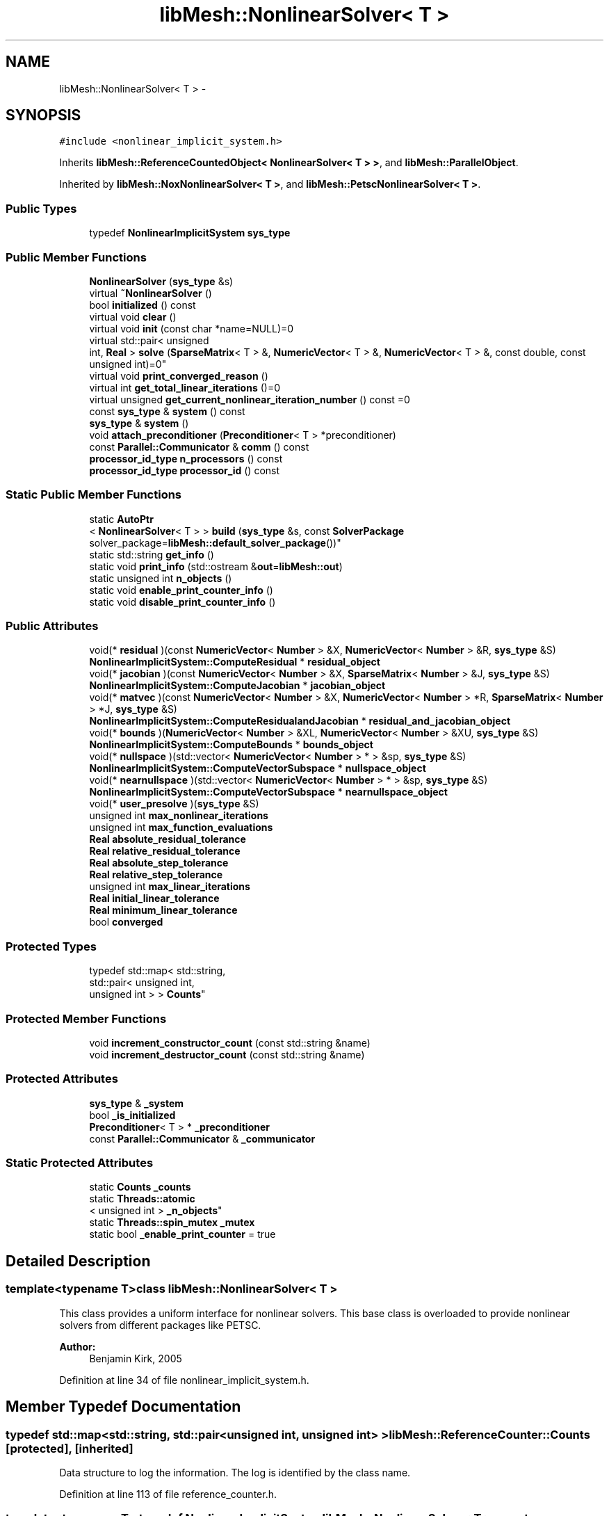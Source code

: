 .TH "libMesh::NonlinearSolver< T >" 3 "Tue May 6 2014" "libMesh" \" -*- nroff -*-
.ad l
.nh
.SH NAME
libMesh::NonlinearSolver< T > \- 
.SH SYNOPSIS
.br
.PP
.PP
\fC#include <nonlinear_implicit_system\&.h>\fP
.PP
Inherits \fBlibMesh::ReferenceCountedObject< NonlinearSolver< T > >\fP, and \fBlibMesh::ParallelObject\fP\&.
.PP
Inherited by \fBlibMesh::NoxNonlinearSolver< T >\fP, and \fBlibMesh::PetscNonlinearSolver< T >\fP\&.
.SS "Public Types"

.in +1c
.ti -1c
.RI "typedef \fBNonlinearImplicitSystem\fP \fBsys_type\fP"
.br
.in -1c
.SS "Public Member Functions"

.in +1c
.ti -1c
.RI "\fBNonlinearSolver\fP (\fBsys_type\fP &s)"
.br
.ti -1c
.RI "virtual \fB~NonlinearSolver\fP ()"
.br
.ti -1c
.RI "bool \fBinitialized\fP () const "
.br
.ti -1c
.RI "virtual void \fBclear\fP ()"
.br
.ti -1c
.RI "virtual void \fBinit\fP (const char *name=NULL)=0"
.br
.ti -1c
.RI "virtual std::pair< unsigned 
.br
int, \fBReal\fP > \fBsolve\fP (\fBSparseMatrix\fP< T > &, \fBNumericVector\fP< T > &, \fBNumericVector\fP< T > &, const double, const unsigned int)=0"
.br
.ti -1c
.RI "virtual void \fBprint_converged_reason\fP ()"
.br
.ti -1c
.RI "virtual int \fBget_total_linear_iterations\fP ()=0"
.br
.ti -1c
.RI "virtual unsigned \fBget_current_nonlinear_iteration_number\fP () const =0"
.br
.ti -1c
.RI "const \fBsys_type\fP & \fBsystem\fP () const "
.br
.ti -1c
.RI "\fBsys_type\fP & \fBsystem\fP ()"
.br
.ti -1c
.RI "void \fBattach_preconditioner\fP (\fBPreconditioner\fP< T > *preconditioner)"
.br
.ti -1c
.RI "const \fBParallel::Communicator\fP & \fBcomm\fP () const "
.br
.ti -1c
.RI "\fBprocessor_id_type\fP \fBn_processors\fP () const "
.br
.ti -1c
.RI "\fBprocessor_id_type\fP \fBprocessor_id\fP () const "
.br
.in -1c
.SS "Static Public Member Functions"

.in +1c
.ti -1c
.RI "static \fBAutoPtr\fP
.br
< \fBNonlinearSolver\fP< T > > \fBbuild\fP (\fBsys_type\fP &s, const \fBSolverPackage\fP solver_package=\fBlibMesh::default_solver_package\fP())"
.br
.ti -1c
.RI "static std::string \fBget_info\fP ()"
.br
.ti -1c
.RI "static void \fBprint_info\fP (std::ostream &\fBout\fP=\fBlibMesh::out\fP)"
.br
.ti -1c
.RI "static unsigned int \fBn_objects\fP ()"
.br
.ti -1c
.RI "static void \fBenable_print_counter_info\fP ()"
.br
.ti -1c
.RI "static void \fBdisable_print_counter_info\fP ()"
.br
.in -1c
.SS "Public Attributes"

.in +1c
.ti -1c
.RI "void(* \fBresidual\fP )(const \fBNumericVector\fP< \fBNumber\fP > &X, \fBNumericVector\fP< \fBNumber\fP > &R, \fBsys_type\fP &S)"
.br
.ti -1c
.RI "\fBNonlinearImplicitSystem::ComputeResidual\fP * \fBresidual_object\fP"
.br
.ti -1c
.RI "void(* \fBjacobian\fP )(const \fBNumericVector\fP< \fBNumber\fP > &X, \fBSparseMatrix\fP< \fBNumber\fP > &J, \fBsys_type\fP &S)"
.br
.ti -1c
.RI "\fBNonlinearImplicitSystem::ComputeJacobian\fP * \fBjacobian_object\fP"
.br
.ti -1c
.RI "void(* \fBmatvec\fP )(const \fBNumericVector\fP< \fBNumber\fP > &X, \fBNumericVector\fP< \fBNumber\fP > *R, \fBSparseMatrix\fP< \fBNumber\fP > *J, \fBsys_type\fP &S)"
.br
.ti -1c
.RI "\fBNonlinearImplicitSystem::ComputeResidualandJacobian\fP * \fBresidual_and_jacobian_object\fP"
.br
.ti -1c
.RI "void(* \fBbounds\fP )(\fBNumericVector\fP< \fBNumber\fP > &XL, \fBNumericVector\fP< \fBNumber\fP > &XU, \fBsys_type\fP &S)"
.br
.ti -1c
.RI "\fBNonlinearImplicitSystem::ComputeBounds\fP * \fBbounds_object\fP"
.br
.ti -1c
.RI "void(* \fBnullspace\fP )(std::vector< \fBNumericVector\fP< \fBNumber\fP > * > &sp, \fBsys_type\fP &S)"
.br
.ti -1c
.RI "\fBNonlinearImplicitSystem::ComputeVectorSubspace\fP * \fBnullspace_object\fP"
.br
.ti -1c
.RI "void(* \fBnearnullspace\fP )(std::vector< \fBNumericVector\fP< \fBNumber\fP > * > &sp, \fBsys_type\fP &S)"
.br
.ti -1c
.RI "\fBNonlinearImplicitSystem::ComputeVectorSubspace\fP * \fBnearnullspace_object\fP"
.br
.ti -1c
.RI "void(* \fBuser_presolve\fP )(\fBsys_type\fP &S)"
.br
.ti -1c
.RI "unsigned int \fBmax_nonlinear_iterations\fP"
.br
.ti -1c
.RI "unsigned int \fBmax_function_evaluations\fP"
.br
.ti -1c
.RI "\fBReal\fP \fBabsolute_residual_tolerance\fP"
.br
.ti -1c
.RI "\fBReal\fP \fBrelative_residual_tolerance\fP"
.br
.ti -1c
.RI "\fBReal\fP \fBabsolute_step_tolerance\fP"
.br
.ti -1c
.RI "\fBReal\fP \fBrelative_step_tolerance\fP"
.br
.ti -1c
.RI "unsigned int \fBmax_linear_iterations\fP"
.br
.ti -1c
.RI "\fBReal\fP \fBinitial_linear_tolerance\fP"
.br
.ti -1c
.RI "\fBReal\fP \fBminimum_linear_tolerance\fP"
.br
.ti -1c
.RI "bool \fBconverged\fP"
.br
.in -1c
.SS "Protected Types"

.in +1c
.ti -1c
.RI "typedef std::map< std::string, 
.br
std::pair< unsigned int, 
.br
unsigned int > > \fBCounts\fP"
.br
.in -1c
.SS "Protected Member Functions"

.in +1c
.ti -1c
.RI "void \fBincrement_constructor_count\fP (const std::string &name)"
.br
.ti -1c
.RI "void \fBincrement_destructor_count\fP (const std::string &name)"
.br
.in -1c
.SS "Protected Attributes"

.in +1c
.ti -1c
.RI "\fBsys_type\fP & \fB_system\fP"
.br
.ti -1c
.RI "bool \fB_is_initialized\fP"
.br
.ti -1c
.RI "\fBPreconditioner\fP< T > * \fB_preconditioner\fP"
.br
.ti -1c
.RI "const \fBParallel::Communicator\fP & \fB_communicator\fP"
.br
.in -1c
.SS "Static Protected Attributes"

.in +1c
.ti -1c
.RI "static \fBCounts\fP \fB_counts\fP"
.br
.ti -1c
.RI "static \fBThreads::atomic\fP
.br
< unsigned int > \fB_n_objects\fP"
.br
.ti -1c
.RI "static \fBThreads::spin_mutex\fP \fB_mutex\fP"
.br
.ti -1c
.RI "static bool \fB_enable_print_counter\fP = true"
.br
.in -1c
.SH "Detailed Description"
.PP 

.SS "template<typename T>class libMesh::NonlinearSolver< T >"
This class provides a uniform interface for nonlinear solvers\&. This base class is overloaded to provide nonlinear solvers from different packages like PETSC\&.
.PP
\fBAuthor:\fP
.RS 4
Benjamin Kirk, 2005 
.RE
.PP

.PP
Definition at line 34 of file nonlinear_implicit_system\&.h\&.
.SH "Member Typedef Documentation"
.PP 
.SS "typedef std::map<std::string, std::pair<unsigned int, unsigned int> > \fBlibMesh::ReferenceCounter::Counts\fP\fC [protected]\fP, \fC [inherited]\fP"
Data structure to log the information\&. The log is identified by the class name\&. 
.PP
Definition at line 113 of file reference_counter\&.h\&.
.SS "template<typename T> typedef \fBNonlinearImplicitSystem\fP \fBlibMesh::NonlinearSolver\fP< T >::\fBsys_type\fP"
The type of system 
.PP
Definition at line 62 of file nonlinear_solver\&.h\&.
.SH "Constructor & Destructor Documentation"
.PP 
.SS "template<typename T > \fBlibMesh::NonlinearSolver\fP< T >::\fBNonlinearSolver\fP (\fBsys_type\fP &s)\fC [inline]\fP, \fC [explicit]\fP"
Constructor\&. Initializes \fBSolver\fP data structures 
.PP
Definition at line 315 of file nonlinear_solver\&.h\&.
.PP
.nf
315                                                 :
316   ParallelObject               (s),
317   residual                     (NULL),
318   residual_object              (NULL),
319   jacobian                     (NULL),
320   jacobian_object              (NULL),
321   matvec                       (NULL),
322   residual_and_jacobian_object (NULL),
323   bounds                       (NULL),
324   bounds_object                (NULL),
325   nullspace                    (NULL),
326   nullspace_object             (NULL),
327   nearnullspace                (NULL),
328   nearnullspace_object         (NULL),
329   user_presolve                (NULL),
330   max_nonlinear_iterations(0),
331   max_function_evaluations(0),
332   absolute_residual_tolerance(0),
333   relative_residual_tolerance(0),
334   absolute_step_tolerance(0),
335   relative_step_tolerance(0),
336   max_linear_iterations(0),
337   initial_linear_tolerance(0),
338   minimum_linear_tolerance(0),
339   _system(s),
340   _is_initialized (false),
341   _preconditioner (NULL)
342 {
343 }
.fi
.SS "template<typename T > \fBlibMesh::NonlinearSolver\fP< T >::~\fBNonlinearSolver\fP ()\fC [inline]\fP, \fC [virtual]\fP"
Destructor\&. 
.PP
Definition at line 349 of file nonlinear_solver\&.h\&.
.PP
.nf
350 {
351   this->clear ();
352 }
.fi
.SH "Member Function Documentation"
.PP 
.SS "template<typename T> void \fBlibMesh::NonlinearSolver\fP< T >::attach_preconditioner (\fBPreconditioner\fP< T > *preconditioner)"
Attaches a \fBPreconditioner\fP object to be used during the linear solves\&. 
.PP
Definition at line 91 of file nonlinear_solver\&.C\&.
.PP
References libMesh::libMeshPrivateData::_is_initialized, and libMesh::err\&.
.PP
.nf
92 {
93   if(this->_is_initialized)
94     {
95       libMesh::err << "Preconditioner must be attached before the solver is initialized!"<<std::endl;
96       libmesh_error();
97     }
98 
99   _preconditioner = preconditioner;
100 }
.fi
.SS "template<typename T > \fBAutoPtr\fP< \fBNonlinearSolver\fP< T > > \fBlibMesh::NonlinearSolver\fP< T >::build (\fBsys_type\fP &s, const \fBSolverPackage\fPsolver_package = \fC\fBlibMesh::default_solver_package\fP()\fP)\fC [static]\fP"
Builds a \fC\fBNonlinearSolver\fP\fP using the nonlinear solver package specified by \fCsolver_package\fP 
.PP
Definition at line 38 of file nonlinear_solver\&.C\&.
.PP
References libMesh::err, libMesh::on_command_line(), libMesh::PETSC_SOLVERS, libMesh::AutoPtr< Tp >::reset(), and libMesh::TRILINOS_SOLVERS\&.
.PP
.nf
39 {
40   AutoPtr<NonlinearSolver<T> > ap;
41 
42   // Build the appropriate solver
43   switch (solver_package)
44     {
45 
46 #ifdef LIBMESH_HAVE_PETSC
47     case PETSC_SOLVERS:
48 #if PETSC_VERSION_LESS_THAN(3,3,0)
49       ap\&.reset(new PetscNonlinearSolver<T>(s));
50       break;
51 #else
52       if (libMesh::on_command_line ("--use-petsc-dm")){
53         ap\&.reset(new PetscDMNonlinearSolver<T>(s));
54       }
55       else {
56         ap\&.reset(new PetscNonlinearSolver<T>(s));
57       }
58       break;
59 #endif
60 #endif // LIBMESH_HAVE_PETSC
61 
62 #ifdef LIBMESH_HAVE_NOX
63     case TRILINOS_SOLVERS:
64       ap\&.reset(new NoxNonlinearSolver<T>(s));
65       break;
66 #endif
67 
68     default:
69       libMesh::err << "ERROR:  Unrecognized solver package: "
70                    << solver_package
71                    << std::endl;
72       libmesh_error();
73     }
74 
75   return ap;
76 }
.fi
.SS "template<typename T> virtual void \fBlibMesh::NonlinearSolver\fP< T >::clear ()\fC [inline]\fP, \fC [virtual]\fP"
Release all memory and clear data structures\&. 
.PP
Reimplemented in \fBlibMesh::PetscNonlinearSolver< T >\fP, \fBlibMesh::NoxNonlinearSolver< T >\fP, and \fBlibMesh::NoxNonlinearSolver< Number >\fP\&.
.PP
Definition at line 91 of file nonlinear_solver\&.h\&.
.PP
.nf
91 {}
.fi
.SS "const \fBParallel::Communicator\fP& libMesh::ParallelObject::comm () const\fC [inline]\fP, \fC [inherited]\fP"

.PP
\fBReturns:\fP
.RS 4
a reference to the \fC\fBParallel::Communicator\fP\fP object used by this mesh\&. 
.RE
.PP

.PP
Definition at line 86 of file parallel_object\&.h\&.
.PP
References libMesh::ParallelObject::_communicator\&.
.PP
Referenced by libMesh::__libmesh_petsc_diff_solver_monitor(), libMesh::__libmesh_petsc_diff_solver_residual(), libMesh::__libmesh_petsc_snes_residual(), libMesh::MeshRefinement::_coarsen_elements(), libMesh::ExactSolution::_compute_error(), libMesh::MetisPartitioner::_do_partition(), libMesh::ParmetisPartitioner::_do_repartition(), libMesh::UniformRefinementEstimator::_estimate_error(), libMesh::SlepcEigenSolver< T >::_petsc_shell_matrix_get_diagonal(), libMesh::PetscLinearSolver< T >::_petsc_shell_matrix_get_diagonal(), libMesh::SlepcEigenSolver< T >::_petsc_shell_matrix_mult(), libMesh::PetscLinearSolver< T >::_petsc_shell_matrix_mult(), libMesh::PetscLinearSolver< T >::_petsc_shell_matrix_mult_add(), libMesh::EquationSystems::_read_impl(), libMesh::MeshRefinement::_refine_elements(), libMesh::ParallelMesh::add_elem(), libMesh::ImplicitSystem::add_matrix(), libMesh::ParallelMesh::add_node(), libMesh::System::add_vector(), libMesh::UnstructuredMesh::all_second_order(), libMesh::LaplaceMeshSmoother::allgather_graph(), libMesh::FEMSystem::assemble_qoi(), libMesh::MeshCommunication::assign_global_indices(), libMesh::ParmetisPartitioner::assign_partitioning(), libMesh::DofMap::attach_matrix(), libMesh::MeshTools::bounding_box(), libMesh::System::calculate_norm(), libMesh::MeshRefinement::coarsen_elements(), libMesh::Nemesis_IO_Helper::compute_num_global_elem_blocks(), libMesh::Nemesis_IO_Helper::compute_num_global_nodesets(), libMesh::Nemesis_IO_Helper::compute_num_global_sidesets(), libMesh::Problem_Interface::computeF(), libMesh::Problem_Interface::computeJacobian(), libMesh::Problem_Interface::computePreconditioner(), libMesh::MeshTools::correct_node_proc_ids(), libMesh::MeshCommunication::delete_remote_elements(), libMesh::DofMap::distribute_dofs(), DMlibMeshFunction(), DMLibMeshSetSystem(), DMVariableBounds_libMesh(), libMesh::MeshRefinement::eliminate_unrefined_patches(), libMesh::WeightedPatchRecoveryErrorEstimator::estimate_error(), libMesh::PatchRecoveryErrorEstimator::estimate_error(), libMesh::JumpErrorEstimator::estimate_error(), libMesh::AdjointRefinementEstimator::estimate_error(), libMesh::MeshRefinement::flag_elements_by_elem_fraction(), libMesh::MeshRefinement::flag_elements_by_error_fraction(), libMesh::MeshRefinement::flag_elements_by_nelem_target(), libMesh::for(), libMesh::CondensedEigenSystem::get_eigenpair(), libMesh::ImplicitSystem::get_linear_solver(), libMesh::LocationMap< T >::init(), libMesh::TimeSolver::init(), libMesh::SystemSubsetBySubdomain::init(), libMesh::EigenSystem::init_data(), libMesh::EigenSystem::init_matrices(), libMesh::ParmetisPartitioner::initialize(), libMesh::MeshTools::libmesh_assert_valid_dof_ids(), libMesh::ParallelMesh::libmesh_assert_valid_parallel_flags(), libMesh::MeshTools::libmesh_assert_valid_procids< Elem >(), libMesh::MeshTools::libmesh_assert_valid_procids< Node >(), libMesh::MeshTools::libmesh_assert_valid_refinement_flags(), libMesh::MeshRefinement::limit_level_mismatch_at_edge(), libMesh::MeshRefinement::limit_level_mismatch_at_node(), libMesh::MeshRefinement::make_coarsening_compatible(), libMesh::MeshCommunication::make_elems_parallel_consistent(), libMesh::MeshRefinement::make_flags_parallel_consistent(), libMesh::MeshCommunication::make_node_ids_parallel_consistent(), libMesh::MeshCommunication::make_node_proc_ids_parallel_consistent(), libMesh::MeshCommunication::make_nodes_parallel_consistent(), libMesh::MeshRefinement::make_refinement_compatible(), libMesh::FEMSystem::mesh_position_set(), libMesh::MeshSerializer::MeshSerializer(), libMesh::ParallelMesh::n_active_elem(), libMesh::MeshTools::n_active_levels(), libMesh::BoundaryInfo::n_boundary_conds(), libMesh::BoundaryInfo::n_edge_conds(), libMesh::CondensedEigenSystem::n_global_non_condensed_dofs(), libMesh::MeshTools::n_levels(), libMesh::BoundaryInfo::n_nodeset_conds(), libMesh::MeshTools::n_p_levels(), libMesh::ParallelMesh::parallel_max_elem_id(), libMesh::ParallelMesh::parallel_max_node_id(), libMesh::ParallelMesh::parallel_n_elem(), libMesh::ParallelMesh::parallel_n_nodes(), libMesh::Partitioner::partition(), libMesh::Partitioner::partition_unpartitioned_elements(), libMesh::petsc_auto_fieldsplit(), libMesh::System::point_gradient(), libMesh::System::point_hessian(), libMesh::System::point_value(), libMesh::MeshBase::prepare_for_use(), libMesh::System::project_vector(), libMesh::Nemesis_IO::read(), libMesh::XdrIO::read(), libMesh::System::read_header(), libMesh::System::read_legacy_data(), libMesh::System::read_SCALAR_dofs(), libMesh::XdrIO::read_serialized_bc_names(), libMesh::XdrIO::read_serialized_bcs(), libMesh::System::read_serialized_blocked_dof_objects(), libMesh::XdrIO::read_serialized_connectivity(), libMesh::XdrIO::read_serialized_nodes(), libMesh::XdrIO::read_serialized_nodesets(), libMesh::XdrIO::read_serialized_subdomain_names(), libMesh::System::read_serialized_vector(), libMesh::MeshBase::recalculate_n_partitions(), libMesh::MeshRefinement::refine_and_coarsen_elements(), libMesh::MeshRefinement::refine_elements(), libMesh::Partitioner::set_node_processor_ids(), libMesh::DofMap::set_nonlocal_dof_objects(), libMesh::LaplaceMeshSmoother::smooth(), libMesh::MeshBase::subdomain_ids(), libMesh::BoundaryInfo::sync(), libMesh::Parallel::sync_element_data_by_parent_id(), libMesh::MeshRefinement::test_level_one(), libMesh::MeshRefinement::test_unflagged(), libMesh::MeshTools::total_weight(), libMesh::CheckpointIO::write(), libMesh::XdrIO::write(), libMesh::UnstructuredMesh::write(), libMesh::LegacyXdrIO::write_mesh(), libMesh::System::write_SCALAR_dofs(), libMesh::XdrIO::write_serialized_bcs(), libMesh::System::write_serialized_blocked_dof_objects(), libMesh::XdrIO::write_serialized_connectivity(), libMesh::XdrIO::write_serialized_nodes(), libMesh::XdrIO::write_serialized_nodesets(), and libMesh::DivaIO::write_stream()\&.
.PP
.nf
87   { return _communicator; }
.fi
.SS "void libMesh::ReferenceCounter::disable_print_counter_info ()\fC [static]\fP, \fC [inherited]\fP"

.PP
Definition at line 106 of file reference_counter\&.C\&.
.PP
References libMesh::ReferenceCounter::_enable_print_counter\&.
.PP
.nf
107 {
108   _enable_print_counter = false;
109   return;
110 }
.fi
.SS "void libMesh::ReferenceCounter::enable_print_counter_info ()\fC [static]\fP, \fC [inherited]\fP"
Methods to enable/disable the reference counter output from \fBprint_info()\fP 
.PP
Definition at line 100 of file reference_counter\&.C\&.
.PP
References libMesh::ReferenceCounter::_enable_print_counter\&.
.PP
.nf
101 {
102   _enable_print_counter = true;
103   return;
104 }
.fi
.SS "template<typename T> virtual unsigned \fBlibMesh::NonlinearSolver\fP< T >::get_current_nonlinear_iteration_number () const\fC [pure virtual]\fP"
If called \fIduring\fP the \fBsolve()\fP, for example by the user-specified residual or Jacobian function, returns the current nonlinear iteration number\&. Must be redefined in derived classes\&. 
.PP
Implemented in \fBlibMesh::PetscNonlinearSolver< T >\fP, \fBlibMesh::NoxNonlinearSolver< T >\fP, and \fBlibMesh::NoxNonlinearSolver< Number >\fP\&.
.SS "std::string libMesh::ReferenceCounter::get_info ()\fC [static]\fP, \fC [inherited]\fP"
Gets a string containing the reference information\&. 
.PP
Definition at line 47 of file reference_counter\&.C\&.
.PP
References libMesh::ReferenceCounter::_counts, and libMesh::Quality::name()\&.
.PP
Referenced by libMesh::ReferenceCounter::print_info()\&.
.PP
.nf
48 {
49 #if defined(LIBMESH_ENABLE_REFERENCE_COUNTING) && defined(DEBUG)
50 
51   std::ostringstream oss;
52 
53   oss << '\n'
54       << " ---------------------------------------------------------------------------- \n"
55       << "| Reference count information                                                |\n"
56       << " ---------------------------------------------------------------------------- \n";
57 
58   for (Counts::iterator it = _counts\&.begin();
59        it != _counts\&.end(); ++it)
60     {
61       const std::string name(it->first);
62       const unsigned int creations    = it->second\&.first;
63       const unsigned int destructions = it->second\&.second;
64 
65       oss << "| " << name << " reference count information:\n"
66           << "|  Creations:    " << creations    << '\n'
67           << "|  Destructions: " << destructions << '\n';
68     }
69 
70   oss << " ---------------------------------------------------------------------------- \n";
71 
72   return oss\&.str();
73 
74 #else
75 
76   return "";
77 
78 #endif
79 }
.fi
.SS "template<typename T> virtual int \fBlibMesh::NonlinearSolver\fP< T >::get_total_linear_iterations ()\fC [pure virtual]\fP"
Get the total number of linear iterations done in the last solve 
.PP
Implemented in \fBlibMesh::PetscNonlinearSolver< T >\fP, \fBlibMesh::NoxNonlinearSolver< T >\fP, and \fBlibMesh::NoxNonlinearSolver< Number >\fP\&.
.SS "void libMesh::ReferenceCounter::increment_constructor_count (const std::string &name)\fC [inline]\fP, \fC [protected]\fP, \fC [inherited]\fP"
Increments the construction counter\&. Should be called in the constructor of any derived class that will be reference counted\&. 
.PP
Definition at line 163 of file reference_counter\&.h\&.
.PP
References libMesh::ReferenceCounter::_counts, libMesh::Quality::name(), and libMesh::Threads::spin_mtx\&.
.PP
Referenced by libMesh::ReferenceCountedObject< RBParametrized >::ReferenceCountedObject()\&.
.PP
.nf
164 {
165   Threads::spin_mutex::scoped_lock lock(Threads::spin_mtx);
166   std::pair<unsigned int, unsigned int>& p = _counts[name];
167 
168   p\&.first++;
169 }
.fi
.SS "void libMesh::ReferenceCounter::increment_destructor_count (const std::string &name)\fC [inline]\fP, \fC [protected]\fP, \fC [inherited]\fP"
Increments the destruction counter\&. Should be called in the destructor of any derived class that will be reference counted\&. 
.PP
Definition at line 176 of file reference_counter\&.h\&.
.PP
References libMesh::ReferenceCounter::_counts, libMesh::Quality::name(), and libMesh::Threads::spin_mtx\&.
.PP
Referenced by libMesh::ReferenceCountedObject< RBParametrized >::~ReferenceCountedObject()\&.
.PP
.nf
177 {
178   Threads::spin_mutex::scoped_lock lock(Threads::spin_mtx);
179   std::pair<unsigned int, unsigned int>& p = _counts[name];
180 
181   p\&.second++;
182 }
.fi
.SS "template<typename T> virtual void \fBlibMesh::NonlinearSolver\fP< T >::init (const char *name = \fCNULL\fP)\fC [pure virtual]\fP"
Initialize data structures if not done so already\&. May assign a name to the solver in some implementations 
.PP
Implemented in \fBlibMesh::PetscNonlinearSolver< T >\fP, \fBlibMesh::PetscDMNonlinearSolver< T >\fP, \fBlibMesh::NoxNonlinearSolver< T >\fP, and \fBlibMesh::NoxNonlinearSolver< Number >\fP\&.
.SS "template<typename T> bool \fBlibMesh::NonlinearSolver\fP< T >::initialized () const\fC [inline]\fP"

.PP
\fBReturns:\fP
.RS 4
true if the data structures are initialized, false otherwise\&. 
.RE
.PP

.PP
Definition at line 86 of file nonlinear_solver\&.h\&.
.PP
.nf
86 { return _is_initialized; }
.fi
.SS "static unsigned int libMesh::ReferenceCounter::n_objects ()\fC [inline]\fP, \fC [static]\fP, \fC [inherited]\fP"
Prints the number of outstanding (created, but not yet destroyed) objects\&. 
.PP
Definition at line 79 of file reference_counter\&.h\&.
.PP
References libMesh::ReferenceCounter::_n_objects\&.
.PP
.nf
80   { return _n_objects; }
.fi
.SS "\fBprocessor_id_type\fP libMesh::ParallelObject::n_processors () const\fC [inline]\fP, \fC [inherited]\fP"

.PP
\fBReturns:\fP
.RS 4
the number of processors in the group\&. 
.RE
.PP

.PP
Definition at line 92 of file parallel_object\&.h\&.
.PP
References libMesh::ParallelObject::_communicator, and libMesh::Parallel::Communicator::size()\&.
.PP
Referenced by libMesh::ParmetisPartitioner::_do_repartition(), libMesh::ParallelMesh::add_elem(), libMesh::ParallelMesh::add_node(), libMesh::LaplaceMeshSmoother::allgather_graph(), libMesh::ParmetisPartitioner::assign_partitioning(), libMesh::ParallelMesh::assign_unique_ids(), libMesh::AztecLinearSolver< T >::AztecLinearSolver(), libMesh::ParallelMesh::clear(), libMesh::Nemesis_IO_Helper::compute_border_node_ids(), libMesh::Nemesis_IO_Helper::construct_nemesis_filename(), libMesh::UnstructuredMesh::create_pid_mesh(), libMesh::DofMap::distribute_dofs(), libMesh::DofMap::distribute_local_dofs_node_major(), libMesh::DofMap::distribute_local_dofs_var_major(), libMesh::EnsightIO::EnsightIO(), libMesh::MeshBase::get_info(), libMesh::EquationSystems::init(), libMesh::SystemSubsetBySubdomain::init(), libMesh::ParmetisPartitioner::initialize(), libMesh::Nemesis_IO_Helper::initialize(), libMesh::MeshTools::libmesh_assert_valid_dof_ids(), libMesh::MeshTools::libmesh_assert_valid_procids< Elem >(), libMesh::MeshTools::libmesh_assert_valid_procids< Node >(), libMesh::MeshTools::libmesh_assert_valid_refinement_flags(), libMesh::DofMap::local_variable_indices(), libMesh::MeshBase::n_active_elem_on_proc(), libMesh::MeshBase::n_elem_on_proc(), libMesh::MeshBase::n_nodes_on_proc(), libMesh::Partitioner::partition(), libMesh::MeshBase::partition(), libMesh::Partitioner::partition_unpartitioned_elements(), libMesh::PetscLinearSolver< T >::PetscLinearSolver(), libMesh::System::point_gradient(), libMesh::System::point_hessian(), libMesh::System::point_value(), libMesh::MeshTools::processor_bounding_box(), libMesh::System::project_vector(), libMesh::Nemesis_IO::read(), libMesh::CheckpointIO::read(), libMesh::UnstructuredMesh::read(), libMesh::System::read_parallel_data(), libMesh::System::read_SCALAR_dofs(), libMesh::System::read_serialized_blocked_dof_objects(), libMesh::System::read_serialized_vector(), libMesh::Partitioner::repartition(), libMesh::Partitioner::set_node_processor_ids(), libMesh::DofMap::set_nonlocal_dof_objects(), libMesh::BoundaryInfo::sync(), libMesh::ParallelMesh::update_parallel_id_counts(), libMesh::CheckpointIO::write(), libMesh::GMVIO::write_binary(), libMesh::GMVIO::write_discontinuous_gmv(), libMesh::System::write_parallel_data(), libMesh::System::write_SCALAR_dofs(), libMesh::XdrIO::write_serialized_bcs(), libMesh::System::write_serialized_blocked_dof_objects(), libMesh::XdrIO::write_serialized_connectivity(), libMesh::XdrIO::write_serialized_nodes(), and libMesh::XdrIO::write_serialized_nodesets()\&.
.PP
.nf
93   { return libmesh_cast_int<processor_id_type>(_communicator\&.size()); }
.fi
.SS "template<typename T> virtual void \fBlibMesh::NonlinearSolver\fP< T >::print_converged_reason ()\fC [inline]\fP, \fC [virtual]\fP"
Prints a useful message about why the latest nonlinear solve con(di)verged\&. 
.PP
Reimplemented in \fBlibMesh::PetscNonlinearSolver< T >\fP\&.
.PP
Definition at line 112 of file nonlinear_solver\&.h\&.
.PP
.nf
112 { libmesh_not_implemented(); }
.fi
.SS "void libMesh::ReferenceCounter::print_info (std::ostream &out = \fC\fBlibMesh::out\fP\fP)\fC [static]\fP, \fC [inherited]\fP"
Prints the reference information, by default to \fC\fBlibMesh::out\fP\fP\&. 
.PP
Definition at line 88 of file reference_counter\&.C\&.
.PP
References libMesh::ReferenceCounter::_enable_print_counter, and libMesh::ReferenceCounter::get_info()\&.
.PP
.nf
89 {
90   if( _enable_print_counter ) out_stream << ReferenceCounter::get_info();
91 }
.fi
.SS "\fBprocessor_id_type\fP libMesh::ParallelObject::processor_id () const\fC [inline]\fP, \fC [inherited]\fP"

.PP
\fBReturns:\fP
.RS 4
the rank of this processor in the group\&. 
.RE
.PP

.PP
Definition at line 98 of file parallel_object\&.h\&.
.PP
References libMesh::ParallelObject::_communicator, and libMesh::Parallel::Communicator::rank()\&.
.PP
Referenced by libMesh::MetisPartitioner::_do_partition(), libMesh::EquationSystems::_read_impl(), libMesh::SerialMesh::active_local_elements_begin(), libMesh::ParallelMesh::active_local_elements_begin(), libMesh::SerialMesh::active_local_elements_end(), libMesh::ParallelMesh::active_local_elements_end(), libMesh::SerialMesh::active_local_subdomain_elements_begin(), libMesh::ParallelMesh::active_local_subdomain_elements_begin(), libMesh::SerialMesh::active_local_subdomain_elements_end(), libMesh::ParallelMesh::active_local_subdomain_elements_end(), libMesh::SerialMesh::active_not_local_elements_begin(), libMesh::ParallelMesh::active_not_local_elements_begin(), libMesh::SerialMesh::active_not_local_elements_end(), libMesh::ParallelMesh::active_not_local_elements_end(), libMesh::ParallelMesh::add_elem(), libMesh::DofMap::add_neighbors_to_send_list(), libMesh::ParallelMesh::add_node(), libMesh::UnstructuredMesh::all_second_order(), libMesh::ParmetisPartitioner::assign_partitioning(), libMesh::ParallelMesh::assign_unique_ids(), libMesh::EquationSystems::build_discontinuous_solution_vector(), libMesh::Nemesis_IO_Helper::build_element_and_node_maps(), libMesh::ParmetisPartitioner::build_graph(), libMesh::InfElemBuilder::build_inf_elem(), libMesh::DofMap::build_sparsity(), libMesh::ParallelMesh::clear(), libMesh::ExodusII_IO_Helper::close(), libMesh::Nemesis_IO_Helper::compute_border_node_ids(), libMesh::Nemesis_IO_Helper::compute_communication_map_parameters(), libMesh::Nemesis_IO_Helper::compute_internal_and_border_elems_and_internal_nodes(), libMesh::Nemesis_IO_Helper::compute_node_communication_maps(), libMesh::Nemesis_IO_Helper::compute_num_global_elem_blocks(), libMesh::Nemesis_IO_Helper::compute_num_global_nodesets(), libMesh::Nemesis_IO_Helper::compute_num_global_sidesets(), libMesh::Nemesis_IO_Helper::construct_nemesis_filename(), libMesh::ExodusII_IO_Helper::create(), libMesh::DofMap::distribute_dofs(), libMesh::DofMap::distribute_local_dofs_node_major(), libMesh::DofMap::distribute_local_dofs_var_major(), libMesh::DofMap::end_dof(), libMesh::DofMap::end_old_dof(), libMesh::EnsightIO::EnsightIO(), libMesh::UnstructuredMesh::find_neighbors(), libMesh::DofMap::first_dof(), libMesh::DofMap::first_old_dof(), libMesh::Nemesis_IO_Helper::get_cmap_params(), libMesh::Nemesis_IO_Helper::get_eb_info_global(), libMesh::Nemesis_IO_Helper::get_elem_cmap(), libMesh::Nemesis_IO_Helper::get_elem_map(), libMesh::MeshBase::get_info(), libMesh::Nemesis_IO_Helper::get_init_global(), libMesh::Nemesis_IO_Helper::get_init_info(), libMesh::Nemesis_IO_Helper::get_loadbal_param(), libMesh::Nemesis_IO_Helper::get_node_cmap(), libMesh::Nemesis_IO_Helper::get_node_map(), libMesh::Nemesis_IO_Helper::get_ns_param_global(), libMesh::Nemesis_IO_Helper::get_ss_param_global(), libMesh::MeshFunction::gradient(), libMesh::MeshFunction::hessian(), libMesh::SystemSubsetBySubdomain::init(), libMesh::ParmetisPartitioner::initialize(), libMesh::ExodusII_IO_Helper::initialize(), libMesh::ExodusII_IO_Helper::initialize_element_variables(), libMesh::ExodusII_IO_Helper::initialize_global_variables(), libMesh::ExodusII_IO_Helper::initialize_nodal_variables(), libMesh::SparsityPattern::Build::join(), libMesh::DofMap::last_dof(), libMesh::MeshTools::libmesh_assert_valid_procids< Elem >(), libMesh::MeshTools::libmesh_assert_valid_procids< Node >(), libMesh::SerialMesh::local_elements_begin(), libMesh::ParallelMesh::local_elements_begin(), libMesh::SerialMesh::local_elements_end(), libMesh::ParallelMesh::local_elements_end(), libMesh::SerialMesh::local_level_elements_begin(), libMesh::ParallelMesh::local_level_elements_begin(), libMesh::SerialMesh::local_level_elements_end(), libMesh::ParallelMesh::local_level_elements_end(), libMesh::SerialMesh::local_nodes_begin(), libMesh::ParallelMesh::local_nodes_begin(), libMesh::SerialMesh::local_nodes_end(), libMesh::ParallelMesh::local_nodes_end(), libMesh::SerialMesh::local_not_level_elements_begin(), libMesh::ParallelMesh::local_not_level_elements_begin(), libMesh::SerialMesh::local_not_level_elements_end(), libMesh::ParallelMesh::local_not_level_elements_end(), libMesh::DofMap::local_variable_indices(), libMesh::MeshRefinement::make_coarsening_compatible(), libMesh::MeshBase::n_active_local_elem(), libMesh::BoundaryInfo::n_boundary_conds(), libMesh::BoundaryInfo::n_edge_conds(), libMesh::DofMap::n_local_dofs(), libMesh::System::n_local_dofs(), libMesh::MeshBase::n_local_elem(), libMesh::MeshBase::n_local_nodes(), libMesh::BoundaryInfo::n_nodeset_conds(), libMesh::SerialMesh::not_local_elements_begin(), libMesh::ParallelMesh::not_local_elements_begin(), libMesh::SerialMesh::not_local_elements_end(), libMesh::ParallelMesh::not_local_elements_end(), libMesh::WeightedPatchRecoveryErrorEstimator::EstimateError::operator()(), libMesh::SparsityPattern::Build::operator()(), libMesh::PatchRecoveryErrorEstimator::EstimateError::operator()(), libMesh::MeshFunction::operator()(), libMesh::ParallelMesh::ParallelMesh(), libMesh::System::point_gradient(), libMesh::System::point_hessian(), libMesh::System::point_value(), libMesh::System::project_vector(), libMesh::Nemesis_IO_Helper::put_cmap_params(), libMesh::Nemesis_IO_Helper::put_elem_cmap(), libMesh::Nemesis_IO_Helper::put_elem_map(), libMesh::Nemesis_IO_Helper::put_loadbal_param(), libMesh::Nemesis_IO_Helper::put_node_cmap(), libMesh::Nemesis_IO_Helper::put_node_map(), libMesh::Nemesis_IO::read(), libMesh::CheckpointIO::read(), libMesh::XdrIO::read(), libMesh::UnstructuredMesh::read(), libMesh::CheckpointIO::read_connectivity(), libMesh::ExodusII_IO_Helper::read_elem_num_map(), libMesh::System::read_header(), libMesh::System::read_legacy_data(), libMesh::ExodusII_IO_Helper::read_node_num_map(), libMesh::System::read_parallel_data(), libMesh::System::read_SCALAR_dofs(), libMesh::XdrIO::read_serialized_bc_names(), libMesh::XdrIO::read_serialized_bcs(), libMesh::System::read_serialized_blocked_dof_objects(), libMesh::XdrIO::read_serialized_connectivity(), libMesh::System::read_serialized_data(), libMesh::XdrIO::read_serialized_nodes(), libMesh::XdrIO::read_serialized_nodesets(), libMesh::XdrIO::read_serialized_subdomain_names(), libMesh::System::read_serialized_vector(), libMesh::System::read_serialized_vectors(), libMesh::MeshData::read_xdr(), libMesh::Partitioner::set_node_processor_ids(), libMesh::DofMap::set_nonlocal_dof_objects(), libMesh::LaplaceMeshSmoother::smooth(), libMesh::BoundaryInfo::sync(), libMesh::MeshTools::total_weight(), libMesh::ParallelMesh::update_parallel_id_counts(), libMesh::MeshTools::weight(), libMesh::ExodusII_IO::write(), libMesh::CheckpointIO::write(), libMesh::XdrIO::write(), libMesh::UnstructuredMesh::write(), libMesh::EquationSystems::write(), libMesh::GMVIO::write_discontinuous_gmv(), libMesh::ExodusII_IO::write_element_data(), libMesh::ExodusII_IO_Helper::write_element_values(), libMesh::ExodusII_IO_Helper::write_elements(), libMesh::ExodusII_IO::write_global_data(), libMesh::ExodusII_IO_Helper::write_global_values(), libMesh::System::write_header(), libMesh::ExodusII_IO::write_information_records(), libMesh::ExodusII_IO_Helper::write_information_records(), libMesh::ExodusII_IO_Helper::write_nodal_coordinates(), libMesh::UCDIO::write_nodal_data(), libMesh::ExodusII_IO::write_nodal_data(), libMesh::ExodusII_IO::write_nodal_data_discontinuous(), libMesh::ExodusII_IO_Helper::write_nodal_values(), libMesh::ExodusII_IO_Helper::write_nodesets(), libMesh::Nemesis_IO_Helper::write_nodesets(), libMesh::System::write_parallel_data(), libMesh::System::write_SCALAR_dofs(), libMesh::XdrIO::write_serialized_bc_names(), libMesh::XdrIO::write_serialized_bcs(), libMesh::System::write_serialized_blocked_dof_objects(), libMesh::XdrIO::write_serialized_connectivity(), libMesh::System::write_serialized_data(), libMesh::XdrIO::write_serialized_nodes(), libMesh::XdrIO::write_serialized_nodesets(), libMesh::XdrIO::write_serialized_subdomain_names(), libMesh::System::write_serialized_vector(), libMesh::System::write_serialized_vectors(), libMesh::ExodusII_IO_Helper::write_sidesets(), libMesh::Nemesis_IO_Helper::write_sidesets(), libMesh::ExodusII_IO::write_timestep(), and libMesh::ExodusII_IO_Helper::write_timestep()\&.
.PP
.nf
99   { return libmesh_cast_int<processor_id_type>(_communicator\&.rank()); }
.fi
.SS "template<typename T> virtual std::pair<unsigned int, \fBReal\fP> \fBlibMesh::NonlinearSolver\fP< T >::solve (\fBSparseMatrix\fP< T > &, \fBNumericVector\fP< T > &, \fBNumericVector\fP< T > &, const double, const unsignedint)\fC [pure virtual]\fP"
Solves the nonlinear system\&. 
.PP
Implemented in \fBlibMesh::PetscNonlinearSolver< T >\fP, \fBlibMesh::PetscDMNonlinearSolver< T >\fP, \fBlibMesh::NoxNonlinearSolver< T >\fP, and \fBlibMesh::NoxNonlinearSolver< Number >\fP\&.
.SS "template<typename T> const \fBsys_type\fP& \fBlibMesh::NonlinearSolver\fP< T >::system () const\fC [inline]\fP"

.PP
\fBReturns:\fP
.RS 4
a constant reference to the system we are solving\&. 
.RE
.PP

.PP
Definition at line 220 of file nonlinear_solver\&.h\&.
.PP
Referenced by libMesh::__libmesh_petsc_snes_residual(), libMesh::Problem_Interface::computeF(), libMesh::Problem_Interface::computeJacobian(), and libMesh::Problem_Interface::computePreconditioner()\&.
.PP
.nf
220 { return _system; }
.fi
.SS "template<typename T> \fBsys_type\fP& \fBlibMesh::NonlinearSolver\fP< T >::system ()\fC [inline]\fP"

.PP
\fBReturns:\fP
.RS 4
a writeable reference to the system we are solving\&. 
.RE
.PP

.PP
Definition at line 225 of file nonlinear_solver\&.h\&.
.PP
.nf
225 { return _system; }
.fi
.SH "Member Data Documentation"
.PP 
.SS "const \fBParallel::Communicator\fP& libMesh::ParallelObject::_communicator\fC [protected]\fP, \fC [inherited]\fP"

.PP
Definition at line 104 of file parallel_object\&.h\&.
.PP
Referenced by libMesh::EquationSystems::build_solution_vector(), libMesh::ParallelObject::comm(), libMesh::EquationSystems::get_solution(), libMesh::ParallelObject::n_processors(), libMesh::ParallelObject::operator=(), and libMesh::ParallelObject::processor_id()\&.
.SS "\fBReferenceCounter::Counts\fP libMesh::ReferenceCounter::_counts\fC [static]\fP, \fC [protected]\fP, \fC [inherited]\fP"
Actually holds the data\&. 
.PP
Definition at line 118 of file reference_counter\&.h\&.
.PP
Referenced by libMesh::ReferenceCounter::get_info(), libMesh::ReferenceCounter::increment_constructor_count(), and libMesh::ReferenceCounter::increment_destructor_count()\&.
.SS "bool libMesh::ReferenceCounter::_enable_print_counter = true\fC [static]\fP, \fC [protected]\fP, \fC [inherited]\fP"
Flag to control whether reference count information is printed when print_info is called\&. 
.PP
Definition at line 137 of file reference_counter\&.h\&.
.PP
Referenced by libMesh::ReferenceCounter::disable_print_counter_info(), libMesh::ReferenceCounter::enable_print_counter_info(), and libMesh::ReferenceCounter::print_info()\&.
.SS "template<typename T> bool \fBlibMesh::NonlinearSolver\fP< T >::_is_initialized\fC [protected]\fP"
Flag indicating if the data structures have been initialized\&. 
.PP
Definition at line 301 of file nonlinear_solver\&.h\&.
.PP
Referenced by libMesh::NonlinearSolver< Number >::initialized()\&.
.SS "\fBThreads::spin_mutex\fP libMesh::ReferenceCounter::_mutex\fC [static]\fP, \fC [protected]\fP, \fC [inherited]\fP"
Mutual exclusion object to enable thread-safe reference counting\&. 
.PP
Definition at line 131 of file reference_counter\&.h\&.
.SS "\fBThreads::atomic\fP< unsigned int > libMesh::ReferenceCounter::_n_objects\fC [static]\fP, \fC [protected]\fP, \fC [inherited]\fP"
The number of objects\&. Print the reference count information when the number returns to 0\&. 
.PP
Definition at line 126 of file reference_counter\&.h\&.
.PP
Referenced by libMesh::ReferenceCounter::n_objects(), libMesh::ReferenceCounter::ReferenceCounter(), and libMesh::ReferenceCounter::~ReferenceCounter()\&.
.SS "template<typename T> \fBPreconditioner\fP<T>* \fBlibMesh::NonlinearSolver\fP< T >::_preconditioner\fC [protected]\fP"
Holds the \fBPreconditioner\fP object to be used for the linear solves\&. 
.PP
Definition at line 306 of file nonlinear_solver\&.h\&.
.SS "template<typename T> \fBsys_type\fP& \fBlibMesh::NonlinearSolver\fP< T >::_system\fC [protected]\fP"
A reference to the system we are solving\&. 
.PP
Definition at line 296 of file nonlinear_solver\&.h\&.
.PP
Referenced by libMesh::NonlinearSolver< Number >::system()\&.
.SS "template<typename T> \fBReal\fP \fBlibMesh::NonlinearSolver\fP< T >::absolute_residual_tolerance"
The \fBNonlinearSolver\fP should exit after the residual is reduced to either less than absolute_residual_tolerance or less than relative_residual_tolerance times the initial residual\&.
.PP
Users should increase any of these tolerances that they want to use for a stopping condition\&. 
.PP
Definition at line 252 of file nonlinear_solver\&.h\&.
.SS "template<typename T> \fBReal\fP \fBlibMesh::NonlinearSolver\fP< T >::absolute_step_tolerance"
The \fBNonlinearSolver\fP should exit after the full nonlinear step norm is reduced to either less than absolute_step_tolerance or less than relative_step_tolerance times the largest nonlinear solution which has been seen so far\&.
.PP
Users should increase any of these tolerances that they want to use for a stopping condition\&.
.PP
Note that not all NonlinearSolvers support relative_step_tolerance! 
.PP
Definition at line 266 of file nonlinear_solver\&.h\&.
.SS "template<typename T> void(*  \fBlibMesh::NonlinearSolver\fP< T >::bounds)(\fBNumericVector\fP< \fBNumber\fP > &XL, \fBNumericVector\fP< \fBNumber\fP > &XU, \fBsys_type\fP &S)"
Function that computes the lower and upper bounds \fCXL\fP and \fCXU\fP on the solution of the nonlinear system\&. 
.PP
Definition at line 176 of file nonlinear_solver\&.h\&.
.SS "template<typename T> \fBNonlinearImplicitSystem::ComputeBounds\fP* \fBlibMesh::NonlinearSolver\fP< T >::bounds_object"
Object that computes the bounds vectors $ XL $ and $ XU $\&. 
.PP
Definition at line 182 of file nonlinear_solver\&.h\&.
.SS "template<typename T> bool \fBlibMesh::NonlinearSolver\fP< T >::converged"
After a call to solve this will reflect whether or not the nonlinear solve was successful\&. 
.PP
Definition at line 290 of file nonlinear_solver\&.h\&.
.SS "template<typename T> \fBReal\fP \fBlibMesh::NonlinearSolver\fP< T >::initial_linear_tolerance"
Any required linear solves will at first be done with this tolerance; the \fBNonlinearSolver\fP may tighten the tolerance for later solves\&. 
.PP
Definition at line 279 of file nonlinear_solver\&.h\&.
.SS "template<typename T> void(*  \fBlibMesh::NonlinearSolver\fP< T >::jacobian)(const \fBNumericVector\fP< \fBNumber\fP > &X, \fBSparseMatrix\fP< \fBNumber\fP > &J, \fBsys_type\fP &S)"
Function that computes the Jacobian \fCJ(X)\fP of the nonlinear system at the input iterate \fCX\fP\&. 
.PP
Definition at line 144 of file nonlinear_solver\&.h\&.
.PP
Referenced by libMesh::Problem_Interface::computeJacobian(), and libMesh::Problem_Interface::computePreconditioner()\&.
.SS "template<typename T> \fBNonlinearImplicitSystem::ComputeJacobian\fP* \fBlibMesh::NonlinearSolver\fP< T >::jacobian_object"
Object that computes the Jacobian \fCJ(X)\fP of the nonlinear system at the input iterate \fCX\fP\&. 
.PP
Definition at line 152 of file nonlinear_solver\&.h\&.
.PP
Referenced by libMesh::Problem_Interface::computeJacobian(), and libMesh::Problem_Interface::computePreconditioner()\&.
.SS "template<typename T> void(*  \fBlibMesh::NonlinearSolver\fP< T >::matvec)(const \fBNumericVector\fP< \fBNumber\fP > &X, \fBNumericVector\fP< \fBNumber\fP > *R, \fBSparseMatrix\fP< \fBNumber\fP > *J, \fBsys_type\fP &S)"
Function that computes either the residual $ R(X) $ or the Jacobian $ J(X) $ of the nonlinear system at the input iterate $ X $\&. Note that either \fCR\fP or \fCJ\fP could be \fCXSNULL\fP\&. 
.PP
Definition at line 160 of file nonlinear_solver\&.h\&.
.PP
Referenced by libMesh::__libmesh_petsc_snes_residual(), libMesh::Problem_Interface::computeF(), libMesh::Problem_Interface::computeJacobian(), and libMesh::Problem_Interface::computePreconditioner()\&.
.SS "template<typename T> unsigned int \fBlibMesh::NonlinearSolver\fP< T >::max_function_evaluations"
Maximum number of function evaluations\&. 
.PP
Definition at line 240 of file nonlinear_solver\&.h\&.
.SS "template<typename T> unsigned int \fBlibMesh::NonlinearSolver\fP< T >::max_linear_iterations"
Each linear solver step should exit after \fCmax_linear_iterations\fP is exceeded\&. 
.PP
Definition at line 273 of file nonlinear_solver\&.h\&.
.SS "template<typename T> unsigned int \fBlibMesh::NonlinearSolver\fP< T >::max_nonlinear_iterations"
Maximum number of non-linear iterations\&. 
.PP
Definition at line 235 of file nonlinear_solver\&.h\&.
.SS "template<typename T> \fBReal\fP \fBlibMesh::NonlinearSolver\fP< T >::minimum_linear_tolerance"
The tolerance for linear solves is kept above this minimum 
.PP
Definition at line 284 of file nonlinear_solver\&.h\&.
.SS "template<typename T> void(*  \fBlibMesh::NonlinearSolver\fP< T >::nearnullspace)(std::vector< \fBNumericVector\fP< \fBNumber\fP > * > &sp, \fBsys_type\fP &S)"
Function that computes a basis for the Jacobian's near nullspace -- the set of 'low energy modes' -- that can be used for AMG coarsening, if the solver supports it (e\&.g\&., ML, PETSc's GAMG)\&. 
.PP
Definition at line 205 of file nonlinear_solver\&.h\&.
.SS "template<typename T> \fBNonlinearImplicitSystem::ComputeVectorSubspace\fP* \fBlibMesh::NonlinearSolver\fP< T >::nearnullspace_object"
A callable object that computes a basis for the Jacobian's near nullspace -- the set of 'low energy modes' -- that can be used for AMG coarsening, if the solver supports it (e\&.g\&., ML, PETSc's GAMG)\&. 
.PP
Definition at line 212 of file nonlinear_solver\&.h\&.
.SS "template<typename T> void(*  \fBlibMesh::NonlinearSolver\fP< T >::nullspace)(std::vector< \fBNumericVector\fP< \fBNumber\fP > * > &sp, \fBsys_type\fP &S)"
Function that computes a basis for the Jacobian's nullspace -- the kernel or the 'zero energy modes' -- that can be used in solving a degenerate problem iteratively, if the solver supports it (e\&.g\&., PETSc's KSP)\&. 
.PP
Definition at line 190 of file nonlinear_solver\&.h\&.
.SS "template<typename T> \fBNonlinearImplicitSystem::ComputeVectorSubspace\fP* \fBlibMesh::NonlinearSolver\fP< T >::nullspace_object"
A callable object that computes a basis for the Jacobian's nullspace -- the kernel or the 'zero energy modes' -- that can be used in solving a degenerate problem iteratively, if the solver supports it (e\&.g\&., PETSc's KSP)\&. 
.PP
Definition at line 198 of file nonlinear_solver\&.h\&.
.SS "template<typename T> \fBReal\fP \fBlibMesh::NonlinearSolver\fP< T >::relative_residual_tolerance"

.PP
Definition at line 253 of file nonlinear_solver\&.h\&.
.SS "template<typename T> \fBReal\fP \fBlibMesh::NonlinearSolver\fP< T >::relative_step_tolerance"

.PP
Definition at line 267 of file nonlinear_solver\&.h\&.
.SS "template<typename T> void(*  \fBlibMesh::NonlinearSolver\fP< T >::residual)(const \fBNumericVector\fP< \fBNumber\fP > &X, \fBNumericVector\fP< \fBNumber\fP > &R, \fBsys_type\fP &S)"
Function that computes the residual \fCR(X)\fP of the nonlinear system at the input iterate \fCX\fP\&. 
.PP
Definition at line 130 of file nonlinear_solver\&.h\&.
.PP
Referenced by libMesh::__libmesh_petsc_snes_residual(), and libMesh::Problem_Interface::computeF()\&.
.SS "template<typename T> \fBNonlinearImplicitSystem::ComputeResidualandJacobian\fP* \fBlibMesh::NonlinearSolver\fP< T >::residual_and_jacobian_object"
Object that computes either the residual $ R(X) $ or the Jacobian $ J(X) $ of the nonlinear system at the input iterate $ X $\&. Note that either \fCR\fP or \fCJ\fP could be \fCXSNULL\fP\&. 
.PP
Definition at line 171 of file nonlinear_solver\&.h\&.
.PP
Referenced by libMesh::__libmesh_petsc_snes_residual(), libMesh::Problem_Interface::computeF(), libMesh::Problem_Interface::computeJacobian(), and libMesh::Problem_Interface::computePreconditioner()\&.
.SS "template<typename T> \fBNonlinearImplicitSystem::ComputeResidual\fP* \fBlibMesh::NonlinearSolver\fP< T >::residual_object"
Object that computes the residual \fCR(X)\fP of the nonlinear system at the input iterate \fCX\fP\&. 
.PP
Definition at line 138 of file nonlinear_solver\&.h\&.
.PP
Referenced by libMesh::__libmesh_petsc_snes_residual(), and libMesh::Problem_Interface::computeF()\&.
.SS "template<typename T> void(*  \fBlibMesh::NonlinearSolver\fP< T >::user_presolve)(\fBsys_type\fP &S)"

.PP
Definition at line 215 of file nonlinear_solver\&.h\&.

.SH "Author"
.PP 
Generated automatically by Doxygen for libMesh from the source code\&.
